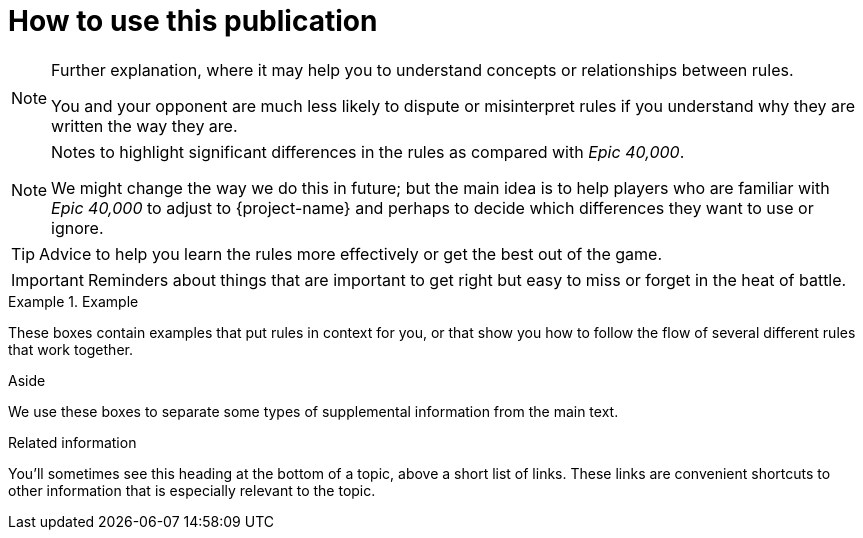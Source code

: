 = How to use this publication

[NOTE]
====
Further explanation, where it may help you to understand concepts or relationships between rules.

You and your opponent are much less likely to dispute or misinterpret rules if you understand why they are written the way they are.
====

[NOTE.e40k]
====
Notes to highlight significant differences in the rules as compared with _Epic 40,000_.

We might change the way we do this in future; but the main idea is to help players who are familiar with _Epic 40,000_ to adjust to {project-name} and perhaps to decide which differences they want to use or ignore.
====

TIP: Advice to help you learn the rules more effectively or get the best out of the game.

IMPORTANT: Reminders about things that are important to get right but easy to miss or forget in the heat of battle.

.Example
====
These boxes contain examples that put rules in context for you, or that show you how to follow the flow of several different rules that work together.
====

.Aside
****
We use these boxes to separate some types of supplemental information from the main text.
****

.Related information

You'll sometimes see this heading at the bottom of a topic, above a short list of links.
These links are convenient shortcuts to other information that is especially relevant to the topic.